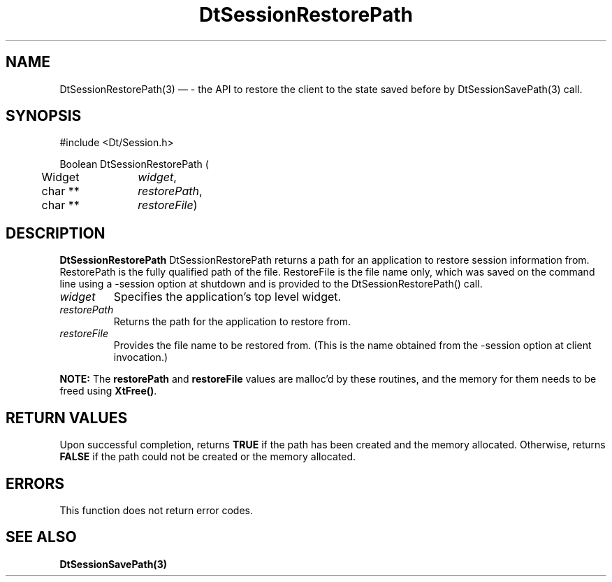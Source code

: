 ...\" **  (c) Copyright 1993, 1994 Hewlett-Packard Company
...\" **  (c) Copyright 1993, 1994 International Business Machines Corp.
...\" **  (c) Copyright 1993, 1994 Sun Microsystems, Inc.
...\" **  (c) Copyright 1993, 1994 Unix System Labs, Inc.,
...\" **      a subsidiary of Novell, Inc.
.\" *************************************************************************
.\" **
.\" ** (c) Copyright 1993,1994 Hewlett-Packard Company 
.\" **      All Rights Reserved.
.\" **
.\" ** (c) Copyright 1993,1994 International Business Machines Corp. 
.\" **      All Rights Reserved.
.\" **  
.\" ** (c) Copyright 1993,1994 Sun Microsystems, Inc.
.\" **      All Rights Reserved.
.\" **
.\" **
.\" *************************************************************************
.\"---
.\".TH _title _#S_ "_dd_ _Month_ _19yy_"
.TH DtSessionRestorePath 3 "17 Feb 1994"
.\".BH "_dd_ _Month_ -_19yy_"
.BH \*(DT 
.\"---
.\"---------------------------------------------------------------------------
.SH NAME
DtSessionRestorePath(3) \(em  - the API to restore the client to the state 
saved before by DtSessionSavePath(3) call.

.\"---
.\"---------------------------------------------------------------------------
.\"---
.\"--- SYNOPSIS 
.\"--- This section is a syntax diagram.  Use the following lines for pages in
.\"--- manual Sections 1, 1M, 5 and 8:
.\"---
.SH SYNOPSIS
.nf
.sS
.iS
\&#include <Dt/Session.h>
.sp \n(PDu
Boolean DtSessionRestorePath (
.ta .5i 1.75i
.nf
	Widget	     \fIwidget\fP,
	char **	     \fIrestorePath\fP,
	char **	     \fIrestoreFile\fP)
.wH
.fi
.iE
.sE
.\"----------------------------------------------------------------------------
.\"---
.\"--- DESCRIPTION 
.\"--- This section tells concisely what the command (function, device or
.\"--- file format) does and includes the parameter list. 
.\"---
.SH DESCRIPTION
\fBDtSessionRestorePath\fP DtSessionRestorePath returns a path for an 
application to restore session information from. RestorePath is the fully 
qualified path of the file. RestoreFile is the file name only, which 
was saved on the command line using a -session option at shutdown and is 
provided to the DtSessionRestorePath() call.
.P
.IP \fIwidget\fP
Specifies the application's top level widget.
.IP \fIrestorePath\fP
Returns the path for the application to restore from.
.IP \fIrestoreFile\fP
Provides the file name to be restored from. (This is the name 
obtained from the -session option at client invocation.)
.P
\fBNOTE:\fP The \fBrestorePath\fP and \fBrestoreFile\fP values are malloc'd 
by these routines, and the memory for them needs to be freed using 
\fBXtFree()\fP.
.P
.\"----------------------------------------------------------------------------
.\"---
.\"--- RETURN VALUES
.\"--- This section appears in pages from Sections 2 and 3 only.
.\"--- List the _values_ that the function returns and give _explanations_.
.\"---
.\"---
.\"----------------------------------------------------------------------------
.SH RETURN VALUES
.P
Upon successful completion, returns \fBTRUE\fP if the path has been created and 
the memory allocated. Otherwise, returns \fBFALSE\fP if the path could not be 
created or the memory allocated.
.P
.\"---
.\"--- ERRORS
.\"--- This section lists and explains _ERROR-CODES_ that the function may
.\"--- may generate.  List _ERROR-CODES_ alphabetically.
.\"---
.SH ERRORS
.PP
This function does not return error codes.
.\"---
.\"----------------------------------------------------------------------------
.\"---
.\"--- EXAMPLES
.\"--- This section gives examples of how to use the command (function
.\"--- or file format).  Always preface an example with an introduction.
.\"--- If there are multiple examples, use separate subsection headings
.\"--- for each _example-type_.  Otherwise, omit these headings.
.\"---
.sp
.\"----------------------------------------------------------------------------
.\"---
.\"--- SEE ALSO
.\"--- This section lists references to other man pages, sample files, etc.
.\"---
.SH "SEE ALSO"
.BR  \fBDtSessionSavePath(3)\fP

